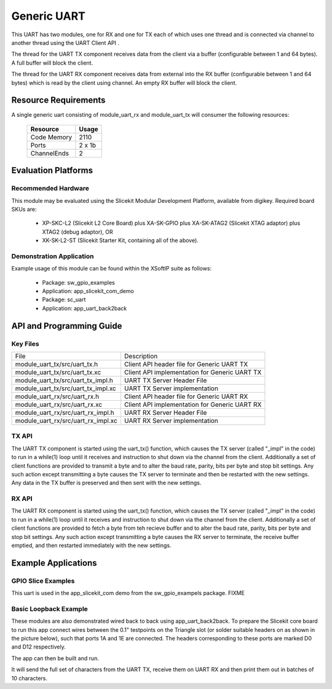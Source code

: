 Generic UART
============

This UART has two modules, one for RX and one for TX each of which uses one thread and is connected via channel to another thread using the UART Client API . 

The thread for the UART TX component receives data from the client via a buffer (configurable between 1 and 64 bytes). A full buffer will block the client.
  
The thread for the UART RX component receives data from external into the RX buffer (configurable between 1 and 64 bytes) which is read by the client using channel. An empty RX buffer will block the client.

Resource Requirements
---------------------

A single generic uart consisting of module_uart_rx and module_uart_tx will consumer the following resources:

 +-----------------+---------+
 | Resource        | Usage   |
 +=================+=========+
 | Code  Memory    | 2110    |
 +-----------------+---------+
 | Ports           | 2 x 1b  |
 +-----------------+---------+
 | ChannelEnds     | 2       |
 +-----------------+---------+

Evaluation Platforms
--------------------

.. _sec_hardware_platforms:

Recommended Hardware
++++++++++++++++++++

This module may be evaluated using the Slicekit Modular Development Platform, available from digikey. Required board SKUs are:

   * XP-SKC-L2 (Slicekit L2 Core Board) plus XA-SK-GPIO plus XA-SK-ATAG2 (Slicekit XTAG adaptor) plus XTAG2 (debug adaptor), OR
   * XK-SK-L2-ST (Slicekit Starter Kit, containing all of the above).

Demonstration Application
+++++++++++++++++++++++++

Example usage of this module can be found within the XSoftIP suite as follows:

   * Package: sw_gpio_examples
   * Application: app_slicekit_com_demo

   * Package: sc_uart
   * Application: app_uart_back2back

API and Programming Guide
-------------------------

Key Files
+++++++++

+-------------------------------------+-----------------------------------------------+
| File                                | Description                                   |
+-------------------------------------+-----------------------------------------------+
| module_uart_tx/src/uart_tx.h        |Client API header file for Generic UART TX     |
+-------------------------------------+-----------------------------------------------+
| module_uart_tx/src/uart_tx.xc       | Client API implementation for Generic UART TX |
+-------------------------------------+-----------------------------------------------+
| module_uart_tx/src/uart_tx_impl.h   | UART TX Server Header File                    |
+-------------------------------------+-----------------------------------------------+
| module_uart_tx/src/uart_tx_impl.xc  | UART TX Server implementation                 |
+-------------------------------------+-----------------------------------------------+
| module_uart_rx/src/uart_rx.h        | Client API header file for Generic UART RX    |
+-------------------------------------+-----------------------------------------------+
| module_uart_rx/src/uart_rx.xc       | Client API implementation for Generic UART RX |
+-------------------------------------+-----------------------------------------------+
| module_uart_rx/src/uart_rx_impl.h   | UART RX Server Header File                    |
+-------------------------------------+-----------------------------------------------+
| module_uart_rx/src/uart_rx_impl.xc  | UART RX Server implementation                 |
+-------------------------------------+-----------------------------------------------+


TX API
++++++

The UART TX component is started using the uart_tx() function, which causes the TX server (called "_impl" in the code) to run in a while(1) loop until it receives and instruction to shut down via the channel from the client. Additionally a set of client functions are provided to transmit a byte and to alter the baud rate, parity, bits per byte and stop bit settings. Any such action except transmitting a byte causes the TX server to terminate and then be restarted with the new settings. Any data in the TX buffer is preserved and then sent with the new settings.

.. doxygenfunction:: uart_tx
.. doxygenfunction:: uart_tx_send_byte
.. doxygenfunction:: uart_tx_set_baud_rate
.. doxygenfunction:: uart_tx_set_parity
.. doxygenfunction:: uart_tx_set_stop_bits
.. doxygenfunction:: uart_tx_set_bits_per_byte

RX API
++++++

The UART RX component is started using the uart_tx() function, which causes the TX server (called "_impl" in the code) to run in a while(1) loop until it receives and instruction to shut down via the channel from the client. Additionally a set of client functions are provided to fetch a byte from teh recieve buffer and to alter the baud rate, parity, bits per byte and stop bit settings. Any such action except transmitting a byte causes the RX server to terminate, the receive buffer emptied, and then restarted immediately with the new settings. 

.. doxygenfunction:: uart_rx
.. doxygenfunction:: uart_rx_get_byte
.. doxygenfunction:: uart_rx_get_byte_byref
.. doxygenfunction:: uart_rx_set_baud_rate
.. doxygenfunction:: uart_rx_set_parity
.. doxygenfunction:: uart_rx_set_stop_bits
.. doxygenfunction:: uart_rx_set_bits_per_byte

Example Applications
--------------------

GPIO Slice Examples
+++++++++++++++++++

This uart is used in the app_slicekit_com demo from the sw_gpio_exampels package. FIXME

Basic Loopback Example
++++++++++++++++++++++

These modules are also demonstrated wired back to back using app_uart_back2back. To prepare the Slicekit core board to run this app connect wires between the 0.1" testpoints on the Triangle slot (or solder suitable headers on as shown in the picture below), such that ports 1A and 1E are connected. The headers corresponding to these ports are marked D0 and D12 respectively. 

The app can then be built and run. 

It will send the full set of characters from the UART TX, receive them on UART RX and then print them out in batches of 10 characters.
  
